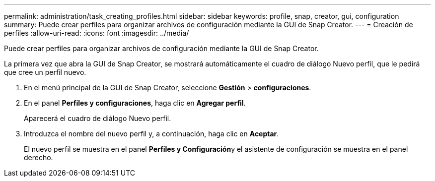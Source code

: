 ---
permalink: administration/task_creating_profiles.html 
sidebar: sidebar 
keywords: profile, snap, creator, gui, configuration 
summary: Puede crear perfiles para organizar archivos de configuración mediante la GUI de Snap Creator. 
---
= Creación de perfiles
:allow-uri-read: 
:icons: font
:imagesdir: ../media/


[role="lead"]
Puede crear perfiles para organizar archivos de configuración mediante la GUI de Snap Creator.

La primera vez que abra la GUI de Snap Creator, se mostrará automáticamente el cuadro de diálogo Nuevo perfil, que le pedirá que cree un perfil nuevo.

. En el menú principal de la GUI de Snap Creator, seleccione *Gestión* > *configuraciones*.
. En el panel *Perfiles y configuraciones*, haga clic en *Agregar perfil*.
+
Aparecerá el cuadro de diálogo Nuevo perfil.

. Introduzca el nombre del nuevo perfil y, a continuación, haga clic en *Aceptar*.
+
El nuevo perfil se muestra en el panel **Perfiles y Configuración**y el asistente de configuración se muestra en el panel derecho.



